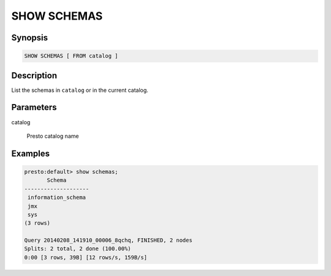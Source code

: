 ============
SHOW SCHEMAS
============

Synopsis
--------

.. code-block:: none

    SHOW SCHEMAS [ FROM catalog ]

Description
-----------

List the schemas in ``catalog`` or in the current catalog.

Parameters
----------

catalog

    Presto catalog name


Examples
--------

.. code-block:: sql

    presto:default> show schemas;
           Schema       
    --------------------
     information_schema 
     jmx                
     sys                
    (3 rows)

    Query 20140208_141910_00006_8qchq, FINISHED, 2 nodes
    Splits: 2 total, 2 done (100.00%)
    0:00 [3 rows, 39B] [12 rows/s, 159B/s]